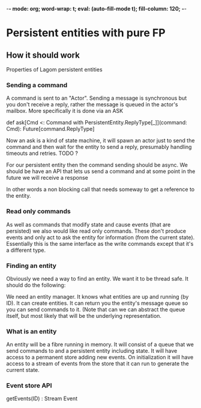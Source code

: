 -*- mode: org; word-wrap: t; eval: (auto-fill-mode t); fill-column: 120; -*-
#+TODO: WIP TODO WISH DESIGN DONE
* Persistent entities with pure FP
** How it should work
Properties of Lagom persistent entities

*** Sending a command

A command is sent to an "Actor". Sending a message is synchronous but you don't receive a reply, rather the message is
queued in the actor's mailbox. More specifically it is done via an ASK

def ask[Cmd <: Command with PersistentEntity.ReplyType[_]](command: Cmd): Future[command.ReplyType]

Now an ask is a kind of state machine, it will spawn an actor just to send the command and then wait for the entity to
send a reply, presumably handling timeouts and retries. TODO ?

For our persistent entity then the command sending should be async. We should be have an API that lets us send a command
and at some point in the future we will receive a response

In other words a non blocking call that needs someway to get a reference to the entity.

*** Read only commands

As well as commands that modify state and cause events (that are persisted) we also would like read only commands. These
don't produce events and only act to ask the entity for information (from the current state). Essentially this is the
same interface as the write commands except that it's a different type.

*** Finding an entity

Obviously we need a way to find an entity. We want it to be thread safe. It should do the following:

We need an entity manager. It knows what entities are up and running (by ID). It can create entities. It can return you
the entity's message queue so you can send commands to it. (Note that can we can abstract the queue itself, but most
likely that will be the underlying representation.

*** What is an entity

An entity will be a fibre running in memory. It will consist of a queue that we send commands to and a persistent entity
including state. It will have access to a permanent store adding new events. On initialization it will have access to a
stream of events from the store that it can run to generate the current state.

*** Event store API

getEvents(ID) : Stream Event




